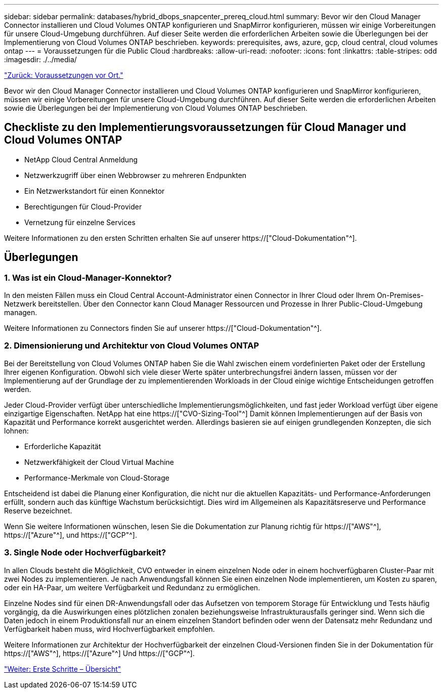---
sidebar: sidebar 
permalink: databases/hybrid_dbops_snapcenter_prereq_cloud.html 
summary: Bevor wir den Cloud Manager Connector installieren und Cloud Volumes ONTAP konfigurieren und SnapMirror konfigurieren, müssen wir einige Vorbereitungen für unsere Cloud-Umgebung durchführen. Auf dieser Seite werden die erforderlichen Arbeiten sowie die Überlegungen bei der Implementierung von Cloud Volumes ONTAP beschrieben. 
keywords: prerequisites, aws, azure, gcp, cloud central, cloud volumes ontap 
---
= Voraussetzungen für die Public Cloud
:hardbreaks:
:allow-uri-read: 
:nofooter: 
:icons: font
:linkattrs: 
:table-stripes: odd
:imagesdir: ./../media/


link:hybrid_dbops_snapcenter_prereq_onprem.html["Zurück: Voraussetzungen vor Ort."]

[role="lead"]
Bevor wir den Cloud Manager Connector installieren und Cloud Volumes ONTAP konfigurieren und SnapMirror konfigurieren, müssen wir einige Vorbereitungen für unsere Cloud-Umgebung durchführen. Auf dieser Seite werden die erforderlichen Arbeiten sowie die Überlegungen bei der Implementierung von Cloud Volumes ONTAP beschrieben.



== Checkliste zu den Implementierungsvoraussetzungen für Cloud Manager und Cloud Volumes ONTAP

* NetApp Cloud Central Anmeldung
* Netzwerkzugriff über einen Webbrowser zu mehreren Endpunkten
* Ein Netzwerkstandort für einen Konnektor
* Berechtigungen für Cloud-Provider
* Vernetzung für einzelne Services


Weitere Informationen zu den ersten Schritten erhalten Sie auf unserer https://["Cloud-Dokumentation"^].



== Überlegungen



=== 1. Was ist ein Cloud-Manager-Konnektor?

In den meisten Fällen muss ein Cloud Central Account-Administrator einen Connector in Ihrer Cloud oder Ihrem On-Premises-Netzwerk bereitstellen. Über den Connector kann Cloud Manager Ressourcen und Prozesse in Ihrer Public-Cloud-Umgebung managen.

Weitere Informationen zu Connectors finden Sie auf unserer https://["Cloud-Dokumentation"^].



=== 2. Dimensionierung und Architektur von Cloud Volumes ONTAP

Bei der Bereitstellung von Cloud Volumes ONTAP haben Sie die Wahl zwischen einem vordefinierten Paket oder der Erstellung Ihrer eigenen Konfiguration. Obwohl sich viele dieser Werte später unterbrechungsfrei ändern lassen, müssen vor der Implementierung auf der Grundlage der zu implementierenden Workloads in der Cloud einige wichtige Entscheidungen getroffen werden.

Jeder Cloud-Provider verfügt über unterschiedliche Implementierungsmöglichkeiten, und fast jeder Workload verfügt über eigene einzigartige Eigenschaften. NetApp hat eine https://["CVO-Sizing-Tool"^] Damit können Implementierungen auf der Basis von Kapazität und Performance korrekt ausgerichtet werden. Allerdings basieren sie auf einigen grundlegenden Konzepten, die sich lohnen:

* Erforderliche Kapazität
* Netzwerkfähigkeit der Cloud Virtual Machine
* Performance-Merkmale von Cloud-Storage


Entscheidend ist dabei die Planung einer Konfiguration, die nicht nur die aktuellen Kapazitäts- und Performance-Anforderungen erfüllt, sondern auch das künftige Wachstum berücksichtigt. Dies wird im Allgemeinen als Kapazitätsreserve und Performance Reserve bezeichnet.

Wenn Sie weitere Informationen wünschen, lesen Sie die Dokumentation zur Planung richtig für https://["AWS"^], https://["Azure"^], und https://["GCP"^].



=== 3. Single Node oder Hochverfügbarkeit?

In allen Clouds besteht die Möglichkeit, CVO entweder in einem einzelnen Node oder in einem hochverfügbaren Cluster-Paar mit zwei Nodes zu implementieren. Je nach Anwendungsfall können Sie einen einzelnen Node implementieren, um Kosten zu sparen, oder ein HA-Paar, um weitere Verfügbarkeit und Redundanz zu ermöglichen.

Einzelne Nodes sind für einen DR-Anwendungsfall oder das Aufsetzen von temporem Storage für Entwicklung und Tests häufig vorgängig, da die Auswirkungen eines plötzlichen zonalen beziehungsweise Infrastrukturausfalls geringer sind. Wenn sich die Daten jedoch in einem Produktionsfall nur an einem einzelnen Standort befinden oder wenn der Datensatz mehr Redundanz und Verfügbarkeit haben muss, wird Hochverfügbarkeit empfohlen.

Weitere Informationen zur Architektur der Hochverfügbarkeit der einzelnen Cloud-Versionen finden Sie in der Dokumentation für https://["AWS"^], https://["Azure"^] Und https://["GCP"^].

link:hybrid_dbops_snapcenter_getting_started.html["Weiter: Erste Schritte – Übersicht"]
